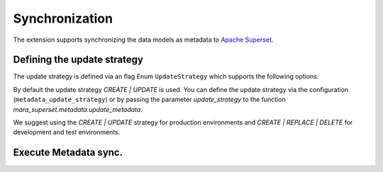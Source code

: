 Synchronization
===============

The extension supports synchronizing the data models as metadata to `Apache Superset`_.

.. _Apache Superset: https://superset.apache.org

Defining the update strategy
----------------------------

The update strategy is defined via an flag Enum ``UpdateStrategy`` which supports the following options:


.. py:data:: CREATE

    When the model does not exist in Superset, create it

.. py:data:: UPDATE

    When the model exists already in Superset, update its columns. Columns which where removed will be retained and return a 'NULL' value.

    .. warning::
        New columns are (currently) not added automatically. You need to run schema sync. manually in Superset and then run the metadata sync again.
        This might drop columns which does not exist anymore leaving existing charts in an inconsistent state (!).

.. py:data:: REPLACE

    When the model exists already in Superset, delete and recreate it.

.. py:data:: DELETE

    when a data model exists in Superset but not in the Mara Schema definition, delete it.
    SQL Views created in Apache Superset SQL Lab are not deleted.


By default the update strategy `CREATE | UPDATE` is used. You can define the update strategy
via the configuration (``metadata_update_strategy``) or by passing the parameter
`update_strategy` to the function `mara_superset.metadata.update_metadata`.


We suggest using the `CREATE | UPDATE` strategy for production environments and `CREATE | REPLACE | DELETE` for development and test environments.


Execute Metadata sync.
----------------------



.. tabs::

    .. group-tab:: CLI

        .. code-block:: text

            $ flask mara_superset.update-metadata

    .. group-tab:: Mara Pipeline

        .. code-block:: python

            from mara_pipelines.commands.python import RunFunction
            from mara_pipelines.pipelines import Pipeline, Task

            pipeline = Pipeline(
                id="update_frontends",
                description="Updates various frontends")

            import mara_superset.metadata

            update_pipeline.add(
                Task(id='update_superset_metadata',
                    description='Flushes all field value caches in Superset and updates metadata',
                    commands=[RunFunction(mara_superset.metadata.update_metadata)]))

    .. group-tab:: Python

        .. code-block:: python

            from mara_superset.metadata import UpdateStrategy, update_metadata

            # running only with update stragy UPDATE not creating any missing models
            update_metadata(update_strateg=UpdateStrategy.UPDATE)
